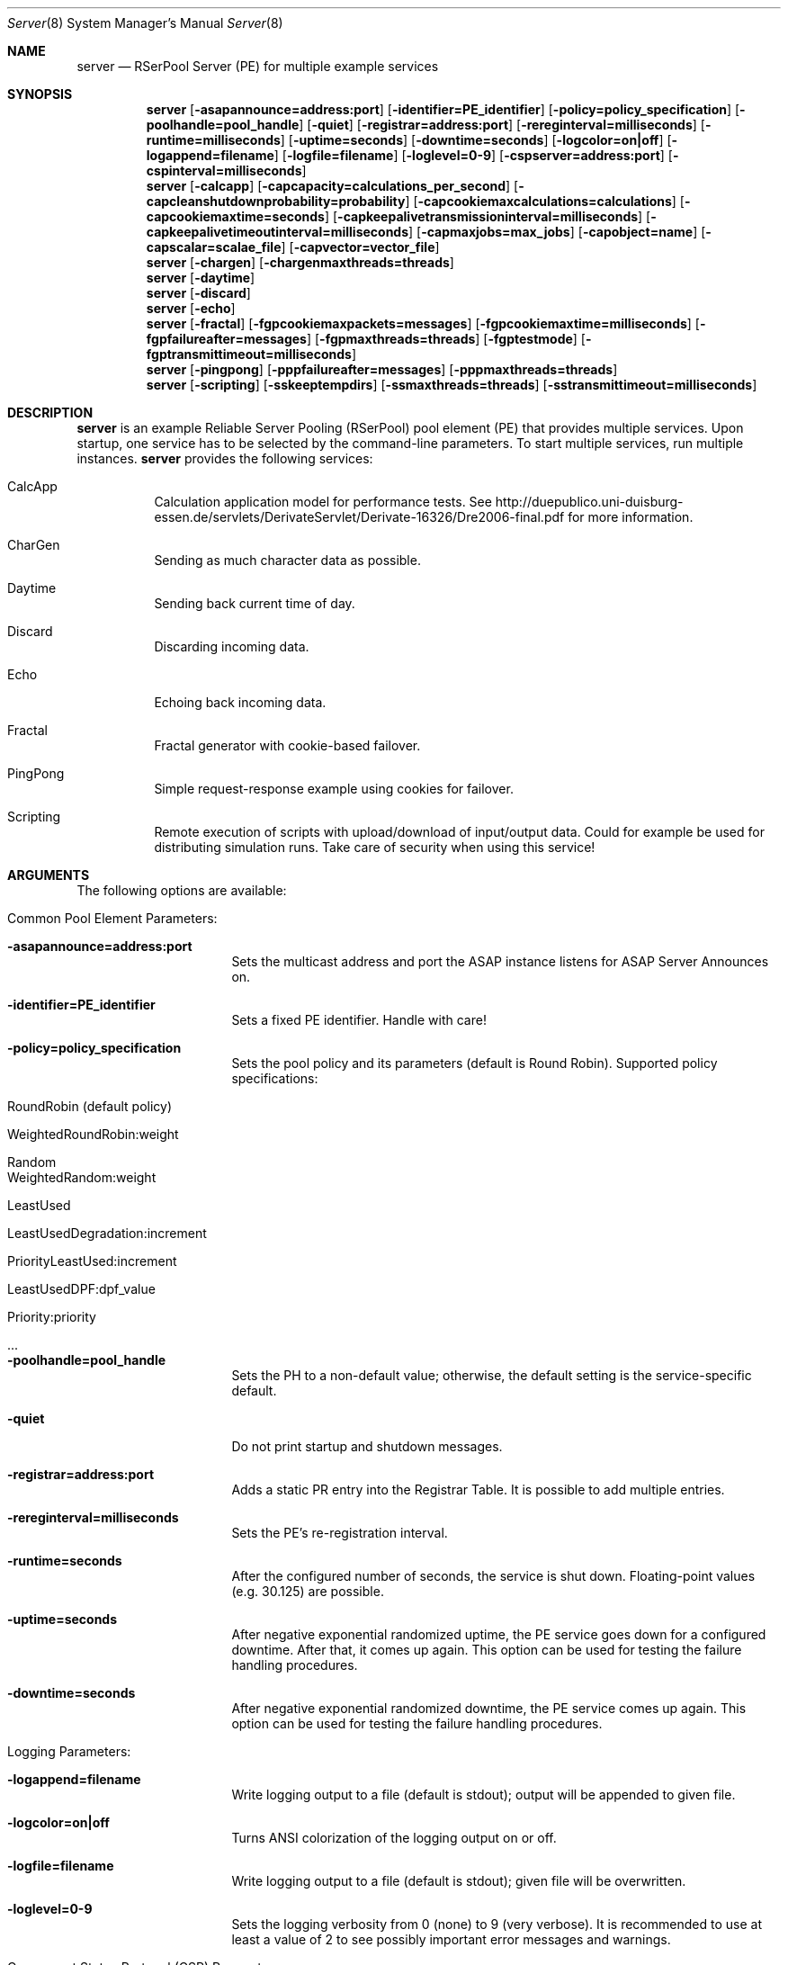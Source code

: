 .\" $Id$
.\" --------------------------------------------------------------------------
.\"
.\"              //===//   //=====   //===//   //       //   //===//
.\"             //    //  //        //    //  //       //   //    //
.\"            //===//   //=====   //===//   //       //   //===<<
.\"           //   \\         //  //        //       //   //    //
.\"          //     \\  =====//  //        //=====  //   //===//    Version II
.\"
.\" ------------- An Efficient RSerPool Prototype Implementation -------------
.\"
.\" Copyright (C) 2002-2008 by Thomas Dreibholz
.\"
.\" This program is free software: you can redistribute it and/or modify
.\" it under the terms of the GNU General Public License as published by
.\" the Free Software Foundation, either version 3 of the License, or
.\" (at your option) any later version.
.\"
.\" This program is distributed in the hope that it will be useful,
.\" but WITHOUT ANY WARRANTY; without even the implied warranty of
.\" MERCHANTABILITY or FITNESS FOR A PARTICULAR PURPOSE.  See the
.\" GNU General Public License for more details.
.\"
.\" You should have received a copy of the GNU General Public License
.\" along with this program.  If not, see <http://www.gnu.org/licenses/>.
.\"
.\" Contact: dreibh@iem.uni-due.de
.\"
.\" ###### Setup ############################################################
.Dd December 3, 2008
.Dt Server 8
.Os RSerPool Server
.\" ###### Name #############################################################
.Sh NAME
.Nm server
.Nd RSerPool Server (PE) for multiple example services
.\" ###### Synopsis #########################################################
.Sh SYNOPSIS
.Nm server
.Op Fl asapannounce=address:port
.Op Fl identifier=PE_identifier
.Op Fl policy=policy_specification
.Op Fl poolhandle=pool_handle
.Op Fl quiet
.Op Fl registrar=address:port
.Op Fl rereginterval=milliseconds
.Op Fl runtime=milliseconds
.Op Fl uptime=seconds
.Op Fl downtime=seconds
.Op Fl logcolor=on|off
.Op Fl logappend=filename
.Op Fl logfile=filename
.Op Fl loglevel=0-9
.Op Fl cspserver=address:port
.Op Fl cspinterval=milliseconds
.Nm server
.Op Fl calcapp
.Op Fl capcapacity=calculations_per_second
.Op Fl capcleanshutdownprobability=probability
.Op Fl capcookiemaxcalculations=calculations
.Op Fl capcookiemaxtime=seconds
.Op Fl capkeepalivetransmissioninterval=milliseconds
.Op Fl capkeepalivetimeoutinterval=milliseconds
.Op Fl capmaxjobs=max_jobs
.Op Fl capobject=name
.Op Fl capscalar=scalae_file
.Op Fl capvector=vector_file
.Nm server
.Op Fl chargen
.Op Fl chargenmaxthreads=threads
.Nm server
.Op Fl daytime
.Nm server
.Op Fl discard
.Nm server
.Op Fl echo
.Nm server
.Op Fl fractal
.Op Fl fgpcookiemaxpackets=messages
.Op Fl fgpcookiemaxtime=milliseconds
.Op Fl fgpfailureafter=messages
.Op Fl fgpmaxthreads=threads
.Op Fl fgptestmode
.Op Fl fgptransmittimeout=milliseconds
.Nm server
.Op Fl pingpong
.Op Fl pppfailureafter=messages
.Op Fl pppmaxthreads=threads
.Nm server
.Op Fl scripting
.Op Fl sskeeptempdirs
.Op Fl ssmaxthreads=threads
.Op Fl sstransmittimeout=milliseconds
.\" ###### Description ######################################################
.Sh DESCRIPTION
.Nm server
is an example Reliable Server Pooling (RSerPool) pool element (PE)
that provides multiple services. Upon startup, one service has to be selected
by the command-line parameters. To start multiple services, run multiple
instances.
.Nm server
provides the following services:
.Bl -tag -width indent
.It CalcApp
Calculation application model for performance tests. See
http://duepublico.uni-duisburg-essen.de/servlets/DerivateServlet/Derivate-16326/Dre2006-final.pdf
for more information.
.It CharGen
Sending as much character data as possible.
.It Daytime
Sending back current time of day.
.It Discard
Discarding incoming data.
.It Echo
Echoing back incoming data.
.It Fractal
Fractal generator with cookie-based failover.
.It PingPong
Simple request-response example using cookies for failover.
.It Scripting
Remote execution of scripts with upload/download of input/output data. Could
for example be used for distributing simulation runs. Take care of security
when using this service!
.El
.Pp
.\" ###### Arguments ########################################################
.Sh ARGUMENTS
The following options are available:
.Bl -tag -width indent
.\" ====== Common parameters ================================================
.It Common Pool Element Parameters:
.Bl -tag -width indent
.It Fl asapannounce=address:port
Sets the multicast address and port the ASAP instance listens for ASAP
Server Announces on.
.It Fl identifier=PE_identifier
Sets a fixed PE identifier. Handle with care!
.It Fl policy=policy_specification
Sets the pool policy and its parameters (default is Round Robin).
Supported policy specifications:
.Bl -tag -width indent
.It RoundRobin (default policy)
.It WeightedRoundRobin:weight
.It Random
.It WeightedRandom:weight
.It LeastUsed
.It LeastUsedDegradation:increment
.It PriorityLeastUsed:increment
.It LeastUsedDPF:dpf_value
.It Priority:priority
.It ...
.El
.It Fl poolhandle=pool_handle
Sets the PH to a non-default value; otherwise, the default setting is the
service-specific default.
.It Fl quiet
Do not print startup and shutdown messages.
.It Fl registrar=address:port
Adds a static PR entry into the Registrar Table.
It is possible to add multiple entries.
.It Fl rereginterval=milliseconds
Sets the PE's re-registration interval.
.It Fl runtime=seconds
After the configured number of seconds, the service is shut down.
Floating-point values (e.g. 30.125) are possible.
.It Fl uptime=seconds
After negative exponential randomized uptime, the PE service goes down for a configured downtime. After that, it comes up again. This option can be used for testing the failure handling procedures.
.It Fl downtime=seconds
After negative exponential randomized downtime, the PE service comes up again. This option can be used for testing the failure handling procedures.
.El
.\" ====== Logging ==========================================================
.It Logging Parameters:
.Bl -tag -width indent
.It Fl logappend=filename
Write logging output to a file (default is stdout); output will be appended to given file.
.It Fl logcolor=on|off
Turns ANSI colorization of the logging output on or off.
.It Fl logfile=filename
Write logging output to a file (default is stdout); given file will be overwritten.
.It Fl loglevel=0-9
Sets the logging verbosity from 0 (none) to 9 (very verbose).
It is recommended to use at least a value of 2 to see possibly
important error messages and warnings.
.El
.\" ====== Component Status Protocol ========================================
.It Component Status Protocol (CSP) Parameters:
.Bl -tag -width indent
.It Fl cspinterval=milliseconds
Sets the interval for the CSP status updates in milliseconds. By default, the
content of the environment variable CSP_INTERVAL is used. If not defined, no
CSP status reports will be sent.
.It Fl cspserver=address:port
Sets the address of a CSP monitor server. By default, the content of the
environment variable CSP_SERVER is used. If not defined, no CSP status reports
will be sent.
.El
.\" ====== Services =========================================================
.It Service Parameters:
.Bl -tag -width indent
.\" ====== CalcApp ==========================================================
.It Fl calcapp
Starts the CalcApp service.
.Bl -tag -width indent
.It Fl capcapacity=calculations_per_second
Sets the service capacity in calculations per second.
.It Fl capcleanshutdownprobability=probability
Sets the probability for sending state cookies to all sessions before shutting down.
.It Fl capcookiemaxcalculations=calculations
Sets the cookie interval in calculations.
.It Fl capcookiemaxtime=seconds
Sets the cookie interval in seconds.
.It Fl capkeepalivetransmissioninterval=milliseconds
Sets the keep-alive transmission interval in milliseconds.
.It Fl capkeepalivetimeoutinterval=milliseconds
Sets the keep-alive timeout in milliseconds.
.It Fl capmaxjobs=max_jobs
Sets the an upper limit for the number of simultaneous CalcApp requests.
.It Fl capobject=name
Sets the object name for scalar hierarchy.
.It Fl capscalar=scalar_file
Sets the name of vector scalar file.
.It Fl capvector=vector_file
Sets the name of vector output file.
.El
.\" ====== CharGen ==========================================================
.It Fl chargen
Starts the CharGen service.
.Bl -tag -width indent
.It Fl chargenmaxthreads=threads
Sets an upper limit for the number of simultaneous CharGen sessions.
.El
.\" ====== Daytime ==========================================================
.It Fl daytime
Starts the Daytime service.
.\" ====== Discard ==========================================================
.It Fl discard
Starts the Discard service.
.\" ====== Echo =============================================================
.It Fl echo
Starts the Echo service.
.\" ====== Fractal ==========================================================
.It Fl fractal
Starts the Fractal Generator service.
.Bl -tag -width indent
.It Fl fgpcookiemaxpackets=messages
Send cookie after given number of Data messages
.It Fl fgpcookiemaxtime=milliseconds
Send cookie after given number of milliseconds.
.It Fl fgpfailureafter=messages
After the set number of data packets, the server will terminate the connection
in order to test failovers.
.It Fl fgpmaxthreads=threads
Sets an upper limit for the number of simultaneous Fractal Generator sessions.
.It Fl fgptestmode
Generate simple test pattern instead of calculating a fractal
graphics (useful to conserve CPU power when debugging).
.It Fl fgptransmittimeout=milliseconds
Sets transmit timeout in milliseconds.
.El
.\" ====== PingPong =========================================================
.It Fl pingpong
Starts the PingPong service.
.Bl -tag -width indent
.It Fl pppfailureafter=messages
After the set number of messages, the server will terminate the connection in
order to test failovers.
.It Fl pppmaxthreads=threads
Sets an upper limit for the number of simultaneous PingPong sessions.
.El
.\" ====== Scripting ========================================================
.It Fl scripting
Starts the Scripting service.
.Bl -tag -width indent
.It Fl sskeeptempdirs
Turns on keeping all temporary files for debugging. Handle with care!
.It Fl ssmaxthreads=threads
Sets an upper limit for the number of simultaneous sessions.
.It Fl sstransmittimeout=milliseconds
Sets the transmission timeout in milliseconds.
.El
.El
.El
.\" ###### Environment ######################################################
.Sh ENVIRONMENT
.Nm server
uses the environment variables CSP_SERVER and CSP_INTERVAL to define a CSP
server to send reports to in the specified interval.
.\" ###### Diagnostics ######################################################
.Sh DIAGNOSTICS
If loglevel>0, log messages will be printed to stdout or into a specified
log file.
.\" ###### See also #########################################################
.Sh SEE ALSO
For a detailed introduction to RSerPool, see:
.br
http://duepublico.uni-duisburg-essen.de/servlets/DerivateServlet/Derivate-16326/Dre2006-final.pdf
.Pp
Thomas Dreibholz's RSerPool Page:
.br
http://tdrwww.iem.uni-due.de/dreibholz/rserpool/
.\" ###### Authors ##########################################################
.Sh AUTHORS
Dr. Thomas Dreibholz
.br
http://tdrwww.iem.uni-due.de/dreibholz/rserpool/
.br
mailto://dreibh@iem.uni-due.de
.br
